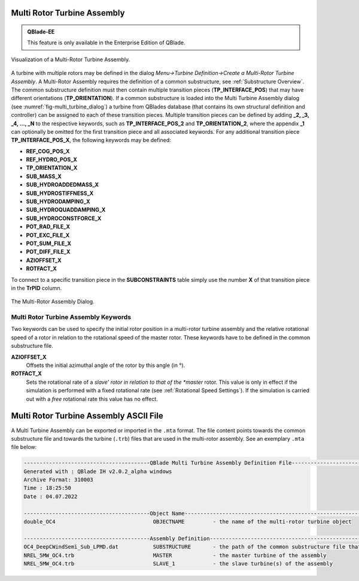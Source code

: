 Multi Rotor Turbine Assembly
****************************

.. admonition:: QBlade-EE

   This feature is only available in the Enterprise Edition of QBlade.
   
.. _fig-multi_turbine:
.. figure:: multi_turbine.png
    :align: center
    :alt: Visualization of a Multi-Rotor Turbine Assembly.

    Visualization of a Multi-Rotor Turbine Assembly. 

A turbine with multiple rotors may be defined in the dialog *Menu->Turbine Definition->Create a Multi-Rotor Turbine Assembly*. A Multi-Rotor Assembly requires the definition of a common substructure, see :ref:`Substructure Overview`. The common substructure definition must then contain multiple transition pieces (**TP_INTERFACE_POS**) that may have different orientations (**TP_ORIENTATION**). If a common substructure is loaded into the Multi Turbine Assembly dialog (see :numref:`fig-multi_turbine_dialog`) a turbine from QBlades database (that contains its own structural definition and controller) can be assigned to each of these transition pieces. Multiple transition pieces can be defined by adding **_2, _3, _4, ..., _N** to the respective keywords, such as **TP_INTERFACE_POS_2** and **TP_ORIENTATION_2**, where the appendix **_1** can optionally be omitted for the first transition piece and all associated keywords. For any additional transition piece **TP_INTERFACE_POS_X**, the following keywords may be defined:

* **REF_COG_POS_X**
* **REF_HYDRO_POS_X**
* **TP_ORIENTATION_X**
* **SUB_MASS_X**
* **SUB_HYDROADDEDMASS_X**
* **SUB_HYDROSTIFFNESS_X**
* **SUB_HYDRODAMPING_X**
* **SUB_HYDROQUADDAMPING_X**
* **SUB_HYDROCONSTFORCE_X**
* **POT_RAD_FILE_X**
* **POT_EXC_FILE_X**
* **POT_SUM_FILE_X**
* **POT_DIFF_FILE_X**
* **AZIOFFSET_X**
* **ROTFACT_X**

To connect to a specific transition piece in the **SUBCONSTRAINTS** table simply use the number **X** of that transition piece in the **TrPID** column.

.. _fig-multi_turbine_dialog:
.. figure:: multi_turbine_dialog.png
    :align: center
    :alt: The Multi-Rotor Assembly Dialog.

    The Multi-Rotor Assembly Dialog.

Multi Rotor Turbine Assembly Keywords
^^^^^^^^^^^^^^^^^^^^^^^^^^^^^^^^^^^^^
Two keywords can be used to specify the initial rotor position in a multi-rotor turbine assembly and the relative rotational speed of a rotor in relation to the rotational speed of the master rotor. These keywords have to be defined in the common substructure file.

**AZIOFFSET_X**
 Offsets the initial azimuthal angle of the rotor by this angle (in °).

 .. code-block:: console
 	:caption: : AZIOFFSET
 	
 	120	AZIOFFSET_2

**ROTFACT_X**
 Sets the rotational rate of a *slave' rotor in relation to that of the *master* rotor. This value is only in effect if the simulation is performed with a fixed rotational rate (see :ref:`Rotational Speed Settings`).
 If the simulation is carried out with a *free* rotational rate this value has no effect.

 .. code-block:: console
 	:caption: : ROTFACT
 	
 	0.9	ROTFACT_2

    
Multi Rotor Turbine Assembly ASCII File
***************************************

A Multi Turbine Assembly can be exported or imported in the ``.mta`` format. The file content points towards the common substructure file and towards the turbine (``.trb``) files that are used in the multi-rotor assembly. See an exemplary ``.mta`` file below:

.. code-block:: console

	----------------------------------------QBlade Multi Turbine Assembly Definition File-------------------------------
	Generated with : QBlade IH v2.0.2_alpha windows
	Archive Format: 310003
	Time : 18:25:50
	Date : 04.07.2022

	----------------------------------------Object Name-----------------------------------------------------------------
	double_OC4                               OBJECTNAME         - the name of the multi-rotor turbine object

	----------------------------------------Assembly Definition---------------------------------------------------------
	OC4_DeepCWindSemi_Sub_LPMD.dat           SUBSTRUCTURE       - the path of the common substructure file that is used in this multi turbine assembly
	NREL_5MW_OC4.trb                         MASTER             - the master turbine of the assembly
	NREL_5MW_OC4.trb                         SLAVE_1            - the slave turbine(s) of the assembly

